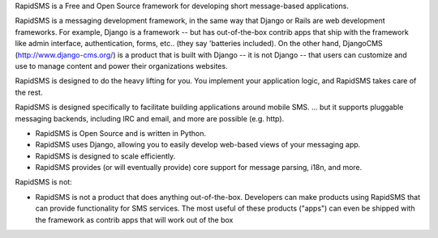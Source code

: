 RapidSMS is a Free and Open Source framework for developing short message-based applications.

RapidSMS is a messaging development framework, in the same way that Django or Rails are web development frameworks. For example, Django is a framework -- but has out-of-the-box contrib apps that ship with the framework like admin interface, authentication, forms, etc.. (they say 'batteries included). On the other hand, DjangoCMS (http://www.django-cms.org/) is a product that is built with Django -- it is not Django -- that users can customize and use to manage content and power their organizations websites.

RapidSMS is designed to do the heavy lifting for you. You implement your application logic, and RapidSMS takes care of the rest.

RapidSMS is designed specifically to facilitate building applications around mobile SMS.
... but it supports pluggable messaging backends, including IRC and email, and more are possible (e.g. http).

* RapidSMS is Open Source and is written in Python.
* RapidSMS uses Django, allowing you to easily develop web-based views of your messaging app.
* RapidSMS is designed to scale efficiently.
* RapidSMS provides (or will eventually provide) core support for message parsing, i18n, and more.

RapidSMS is not:

* RapidSMS is not a product that does anything out-of-the-box. Developers can make products using RapidSMS that can provide functionality for SMS services. The most useful of these products ("apps") can even be shipped with the framework as contrib apps that will work out of the box